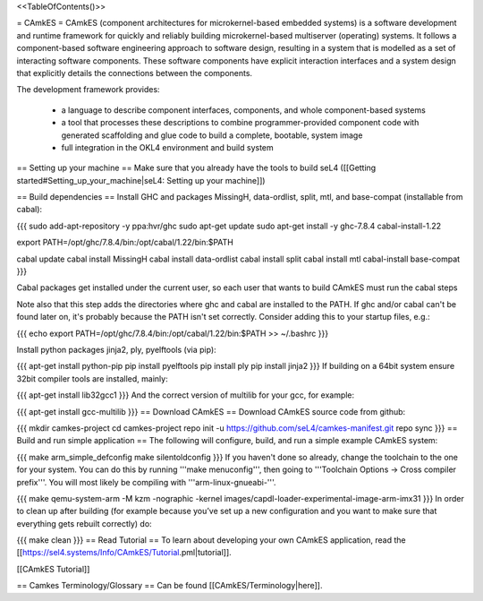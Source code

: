 <<TableOfContents()>>

= CAmkES =
CAmkES (component architectures for microkernel-based embedded systems) is a software development and runtime framework for quickly and reliably building microkernel-based multiserver (operating) systems. It follows a component-based software engineering approach to software design, resulting in a system that is modelled as a set of interacting software components. These software components have explicit interaction interfaces and a system design that explicitly details the connections between the components.

The development framework provides:

 * a language to describe component interfaces, components, and whole component-based systems
 * a tool that processes these descriptions to combine programmer-provided component code with generated scaffolding and glue code to build a complete, bootable, system image
 * full integration in the OKL4 environment and build system

== Setting up your machine ==
Make sure that you already have the tools to build seL4 ([[Getting started#Setting_up_your_machine|seL4: Setting up your machine]])

== Build dependencies ==
Install GHC and packages MissingH, data-ordlist, split, mtl, and base-compat (installable from cabal):

{{{
sudo add-apt-repository -y ppa:hvr/ghc         
sudo apt-get update
sudo apt-get install -y ghc-7.8.4 cabal-install-1.22 

export PATH=/opt/ghc/7.8.4/bin:/opt/cabal/1.22/bin:$PATH

cabal update
cabal install MissingH
cabal install data-ordlist
cabal install split
cabal install mtl
cabal-install base-compat
}}}

Cabal packages get installed under the current user, so each user that wants to build CAmkES must run the cabal steps

Note also that this step adds the directories where ghc and cabal are installed to the PATH.  If ghc and/or cabal can't be found later on, it's probably because the PATH isn't set correctly.  Consider adding this to your startup files, e.g.:

{{{
echo export PATH=/opt/ghc/7.8.4/bin:/opt/cabal/1.22/bin:\$PATH >> ~/.bashrc
}}}


Install python packages jinja2, ply, pyelftools (via pip):

{{{
apt-get install python-pip
pip install pyelftools
pip install ply
pip install jinja2
}}}
If building on a 64bit system ensure 32bit compiler tools are installed, mainly:

{{{
apt-get install lib32gcc1
}}}
And the correct version of multilib for your gcc, for example:

{{{
apt-get install gcc-multilib
}}}
== Download CAmkES ==
Download CAmkES source code from github:

{{{
mkdir camkes-project
cd camkes-project
repo init -u https://github.com/seL4/camkes-manifest.git
repo sync
}}}
== Build and run simple application ==
The following will configure, build, and run a simple example CAmkES system:

{{{
make arm_simple_defconfig
make silentoldconfig
}}}
If you haven't done so already, change the toolchain to the one for your system. You can do this by running '''make menuconfig''', then going to '''Toolchain Options -> Cross compiler prefix'''. You will most likely be compiling with '''arm-linux-gnueabi-'''.

{{{
make
qemu-system-arm -M kzm -nographic -kernel images/capdl-loader-experimental-image-arm-imx31
}}}
In order to clean up after building (for example because you’ve set up a new configuration and you want to make sure that everything gets rebuilt correctly) do:

{{{
make clean
}}}
== Read Tutorial ==
To learn about developing your own CAmkES application, read the [[https://sel4.systems/Info/CAmkES/Tutorial.pml|tutorial]].

[[CAmkES Tutorial]]

== Camkes Terminology/Glossary ==
Can be found [[CAmkES/Terminology|here]].
